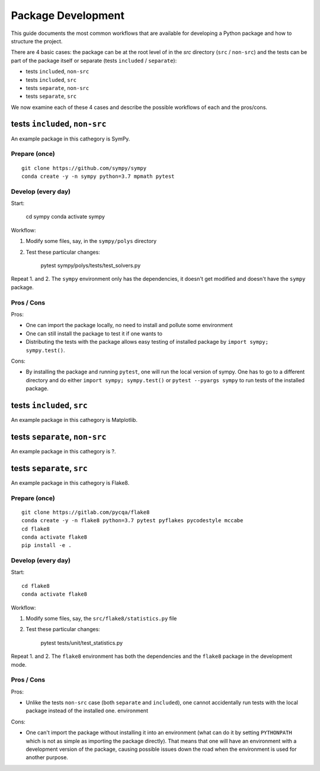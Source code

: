 ===================
Package Development
===================

This guide documents the most common workflows that are available for
developing a Python package and how to structure the project.

There are 4 basic cases: the package can be at the root level of in the `src`
directory (``src`` / ``non-src``) and the tests can be part of the package itself
or separate (tests ``included`` / ``separate``):

* tests ``included``, ``non-src``
* tests ``included``, ``src``
* tests ``separate``, ``non-src``
* tests ``separate``, ``src``

We now examine each of these 4 cases and describe the possible workflows of
each and the pros/cons.

tests ``included``, ``non-src``
===============================

An example package in this cathegory is SymPy.

Prepare (once)
--------------

::

    git clone https://github.com/sympy/sympy
    conda create -y -n sympy python=3.7 mpmath pytest

Develop (every day)
-------------------

Start:

    cd sympy
    conda activate sympy

Workflow:

1. Modify some files, say, in the ``sympy/polys`` directory
2. Test these particular changes:

        pytest sympy/polys/tests/test_solvers.py

Repeat 1. and 2. The ``sympy`` environment only has the dependencies, it
doesn't get modified and doesn't have the ``sympy`` package.

Pros / Cons
-----------

Pros:

* One can import the package locally, no need to install and pollute some
  environment
* One can still install the package to test it if one wants to
* Distributing the tests with the package allows easy testing of installed
  package by ``import sympy; sympy.test()``.

Cons:

* By installing the package and running ``pytest``, one will run the local
  version of sympy. One has to go to a different directory and do either
  ``import sympy; sympy.test()`` or ``pytest --pyargs sympy`` to run tests of
  the installed package.

tests ``included``, ``src``
===========================

An example package in this cathegory is Matplotlib.

tests ``separate``, ``non-src``
===============================

An example package in this cathegory is ?.

tests ``separate``, ``src``
===========================

An example package in this cathegory is Flake8.

Prepare (once)
--------------

::

    git clone https://gitlab.com/pycqa/flake8
    conda create -y -n flake8 python=3.7 pytest pyflakes pycodestyle mccabe
    cd flake8
    conda activate flake8
    pip install -e .

Develop (every day)
-------------------

Start::

    cd flake8
    conda activate flake8

Workflow:

1. Modify some files, say, the ``src/flake8/statistics.py`` file
2. Test these particular changes:

        pytest tests/unit/test_statistics.py

Repeat 1. and 2. The ``flake8`` environment has both the dependencies and the
``flake8`` package in the development mode.

Pros / Cons
-----------

Pros:

* Unlike the tests ``non-src`` case (both ``separate`` and ``included``), one
  cannot accidentally run tests with the local package instead of the
  installed one. environment

Cons:

* One can't import the package without installing it into an environment (what
  can do it by setting ``PYTHONPATH`` which is not as simple as importing the
  package directly). That means that one will have an environment with a
  development version of the package, causing possible issues down the road
  when the environment is used for another purpose.